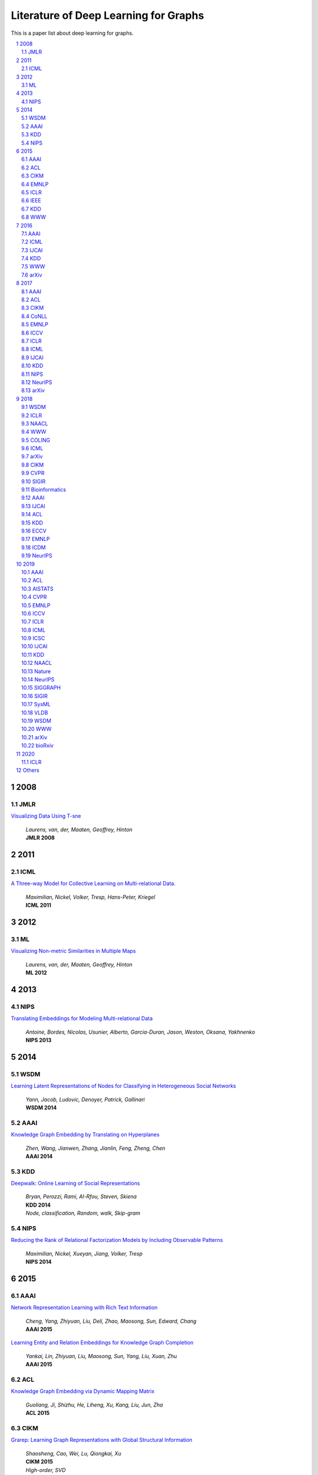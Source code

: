 Literature of Deep Learning for Graphs
**************************************

This is a paper list about deep learning for graphs.

.. raw:: html

    <div><a href="README.rst">Sort by topic</a></div>
    <div><a href="BYVENUE.rst">Sort by venue</a></div>

.. contents::
    :local:
    :depth: 4

.. sectnum::
    :depth: 4

.. role:: authors(emphasis)

.. role:: venue(strong)

.. role:: keywords(emphasis)

2008
====

JMLR
----

`Visualizing Data Using T-sne
<http://www.jmlr.org/papers/volume9/vandermaaten08a/vandermaaten08a.pdf>`_
    | :authors:`Laurens, van, der, Maaten, Geoffrey, Hinton`
    | :venue:`JMLR 2008`

2011
====

ICML
----

`A Three-way Model for Collective Learning on Multi-relational Data.
<http://www.icml-2011.org/papers/438_icmlpaper.pdf>`_
    | :authors:`Maximilian, Nickel, Volker, Tresp, Hans-Peter, Kriegel`
    | :venue:`ICML 2011`

2012
====

ML
--

`Visualizing Non-metric Similarities in Multiple Maps
<https://link.springer.com/content/pdf/10.1007/s10994-011-5273-4.pdf>`_
    | :authors:`Laurens, van, der, Maaten, Geoffrey, Hinton`
    | :venue:`ML 2012`

2013
====

NIPS
----

`Translating Embeddings for Modeling Multi-relational Data
<https://papers.nips.cc/paper/5071-translating-embeddings-for-modeling-multi-relational-data.pdf>`_
    | :authors:`Antoine, Bordes, Nicolas, Usunier, Alberto, Garcia-Duran, Jason, Weston, Oksana, Yakhnenko`
    | :venue:`NIPS 2013`

2014
====

WSDM
----

`Learning Latent Representations of Nodes for Classifying in Heterogeneous Social Networks
<https://dl.acm.org/citation.cfm?id=2556225>`_
    | :authors:`Yann, Jacob, Ludovic, Denoyer, Patrick, Gallinari`
    | :venue:`WSDM 2014`

AAAI
----

`Knowledge Graph Embedding by Translating on Hyperplanes
<https://www.aaai.org/ocs/index.php/AAAI/AAAI14/paper/viewFile/8531/8546>`_
    | :authors:`Zhen, Wang, Jianwen, Zhang, Jianlin, Feng, Zheng, Chen`
    | :venue:`AAAI 2014`

KDD
---

`Deepwalk: Online Learning of Social Representations
<https://arxiv.org/pdf/1403.6652>`_
    | :authors:`Bryan, Perozzi, Rami, Al-Rfou, Steven, Skiena`
    | :venue:`KDD 2014`
    | :keywords:`Node, classification, Random, walk, Skip-gram`

NIPS
----

`Reducing the Rank of Relational Factorization Models by Including Observable Patterns
<http://papers.nips.cc/paper/5448-reducing-the-rank-in-relational-factorization-models-by-including-observable-patterns.pdf>`_
    | :authors:`Maximilian, Nickel, Xueyan, Jiang, Volker, Tresp`
    | :venue:`NIPS 2014`

2015
====

AAAI
----

`Network Representation Learning with Rich Text Information
<https://www.aaai.org/ocs/index.php/IJCAI/IJCAI15/paper/view/11098>`_
    | :authors:`Cheng, Yang, Zhiyuan, Liu, Deli, Zhao, Maosong, Sun, Edward, Chang`
    | :venue:`AAAI 2015`

`Learning Entity and Relation Embeddings for Knowledge Graph Completion
<https://www.aaai.org/ocs/index.php/AAAI/AAAI15/paper/viewFile/9571/9523>`_
    | :authors:`Yankai, Lin, Zhiyuan, Liu, Maosong, Sun, Yang, Liu, Xuan, Zhu`
    | :venue:`AAAI 2015`

ACL
---

`Knowledge Graph Embedding via Dynamic Mapping Matrix
<https://www.aclweb.org/anthology/P15-1067>`_
    | :authors:`Guoliang, Ji, Shizhu, He, Liheng, Xu, Kang, Liu, Jun, Zha`
    | :venue:`ACL 2015`

CIKM
----

`Grarep: Learning Graph Representations with Global Structural Information
<https://dl.acm.org/citation.cfm?id=2806512>`_
    | :authors:`Shaosheng, Cao, Wei, Lu, Qiongkai, Xu`
    | :venue:`CIKM 2015`
    | :keywords:`High-order, SVD`

EMNLP
-----

`Modeling Relation Paths for Representation Learning of Knowledge Bases
<https://arxiv.org/pdf/1506.00379>`_
    | :authors:`Yankai, Lin, Zhiyuan, Liu, Huanbo, Luan, Maosong, Sun, Siwei, Rao, Song, Liu`
    | :venue:`EMNLP 2015`

ICLR
----

`Embedding Entities and Relations for Learning and Inference in Knowledge Bases
<https://arxiv.org/pdf/1412.6575>`_
    | :authors:`Bishan, Yang, Wen-tau, Yih, Xiaodong, He, Jianfeng, Gao, Li, Deng`
    | :venue:`ICLR 2015`

IEEE
----

`A Review of Relational Machine Learning for Knowledge Graph
<https://arxiv.org/pdf/1503.00759.pdf>`_
    | :authors:`Maximilian, Nickel, Kevin, Murphy, Volker, Tresp, Evgeniy, Gabrilovich`
    | :venue:`IEEE 2015`

KDD
---

`Pte: Predictive Text Embedding through Large-scale Heterogeneous Text Networks
<https://arxiv.org/pdf/1508.00200>`_
    | :authors:`Jian, Tang, Meng, Qu, Qiaozhu, Mei`
    | :venue:`KDD 2015`
    | :keywords:`Text, Embedding, Heterogeneous, Text, Graphs`

`Heterogeneous Network Embedding via Deep Architectures
<https://dl.acm.org/citation.cfm?id=2783296>`_
    | :authors:`Shiyu, Chang, Wei, Han, Jiliang, Tang, Guo-Jun, Qi, Charu, C., Aggarwal, Thomas, S., Huang`
    | :venue:`KDD 2015`

WWW
---

`Line: Large-scale Information Network Embedding
<https://arxiv.org/pdf/1503.03578>`_
    | :authors:`Jian, Tang, Meng, Qu, Mingzhe, Wang, Ming, Zhang, Jun, Yan, Qiaozhu, Mei`
    | :venue:`WWW 2015`
    | :keywords:`First-order, Second-order, Node, classification`

2016
====

AAAI
----

`Holographic Embeddings of Knowledge Graphs
<https://www.aaai.org/ocs/index.php/AAAI/AAAI16/paper/viewPDFInterstitial/12484/11828>`_
    | :authors:`Maximilian, Nickel, Lorenzo, Rosasco, Tomaso, Poggio`
    | :venue:`AAAI 2016`

ICML
----

`Complex Embeddings for Simple Link Prediction
<http://www.jmlr.org/proceedings/papers/v48/trouillon16.pdf>`_
    | :authors:`Théo, Trouillon, Johannes, Welbl, Sebastian, Riedel, Éric, Gaussier, Guillaume, Bouchard`
    | :venue:`ICML 2016`

`Revisiting Semi-supervised Learning with Graph Embeddings
<https://arxiv.org/pdf/1603.08861>`_
    | :authors:`Zhilin, Yang, William, W., Cohen, Ruslan, Salakhutdinov`
    | :venue:`ICML 2016`

IJCAI
-----

`Max-margin Deepwalk: Discriminative Learning of Network Representation
<https://www.ijcai.org/Proceedings/16/Papers/547.pdf>`_
    | :authors:`Cunchao, Tu, Weicheng, Zhang, Zhiyuan, Liu, Maosong, Sun`
    | :venue:`IJCAI 2016`

KDD
---

`Node2vec: Scalable Feature Learning for Networks
<https://arxiv.org/pdf/1607.00653>`_
    | :authors:`Aditya, Grover, Jure, Leskovec`
    | :venue:`KDD 2016`
    | :keywords:`Breadth-first, Search, Depth-first, Search, Node, Classification, Link, Prediction`

WWW
---

`Visualizing Large-scale and High-dimensional Data
<https://arxiv.org/pdf/1602.00370>`_
    | :authors:`Jian, Tang, Jingzhou, Liu, Ming, Zhang, Qiaozhu, Mei`
    | :venue:`WWW 2016`

arXiv
-----

`Variational Graph Auto-encoders
<https://arxiv.org/abs/1611.07308>`_
    | :authors:`Thomas, N., Kipf, Max, Welling`
    | :venue:`arXiv 2016`

`Meta-path Guided Embedding for Similarity Search in Large-scale Heterogeneous Information Networks
<https://arxiv.org/pdf/1610.09769>`_
    | :authors:`Jingbo, Shang, Meng, Qu, Jialu, Liu, Lance, M., Kaplan, Jiawei, Han, Jian, Peng`
    | :venue:`arXiv 2016`

2017
====

AAAI
----

`Scalable Graph Embedding for Asymmetric Proximity
<https://aaai.org/ocs/index.php/AAAI/AAAI17/paper/view/14696>`_
    | :authors:`Chang, Zhou, Yuqiong, Liu, Xiaofei, Liu, Zhongyi, Liu, Jun, Gao`
    | :venue:`AAAI 2017`

ACL
---

`Cane: Context-aware Network Embedding for Relation Modeling
<https://aclweb.org/anthology/papers/P/P17/P17-1158/>`_
    | :authors:`Cunchao, Tu, Han, Liu, Zhiyuan, Liu, Maosong, Sun`
    | :venue:`ACL 2017`

CIKM
----

`Hin2vec: Explore Meta-paths in Heterogeneous Information Networks for Representation Learning
<https://dl.acm.org/citation.cfm?id=3132953>`_
    | :authors:`Tao-yang, Fu, Wang-Chien, Lee, Zhen, Lei`
    | :venue:`CIKM 2017`

`An Attention-based Collaboration Framework for Multi-view Network Representation Learning
<https://arxiv.org/pdf/1709.06636>`_
    | :authors:`Meng, Qu, Jian, Tang, Jingbo, Shang, Xiang, Ren, Ming, Zhang, Jiawei, Han`
    | :venue:`CIKM 2017`

`Multi-view Clustering with Graph Embedding for Connectome Analysis
<https://dl.acm.org/citation.cfm?id=3132909>`_
    | :authors:`Guixiang, Ma, Lifang, He, Chun-Ta, Lu, Weixiang, Shao, Philip, S., Yu, Alex, D., Leow, Ann, B., Ragin`
    | :venue:`CIKM 2017`

`Attributed Signed Network Embedding
<https://dl.acm.org/citation.cfm?id=3132847.3132905>`_
    | :authors:`Suhang, Wang, Charu, Aggarwal, Jiliang, Tang, Huan, Liu`
    | :venue:`CIKM 2017`

`Attributed Network Embedding for Learning in a Dynamic Environment
<https://arxiv.org/pdf/1706.01860.pdf>`_
    | :authors:`Jundong, Li, Harsh, Dani, Xia, Hu, Jiliang, Tang, Yi, Chang, Huan, Liu`
    | :venue:`CIKM 2017`

CoNLL
-----

`Graph-based Neural Multi-document Summarization
<https://www.aclweb.org/anthology/K17-1045>`_
    | :authors:`Michihiro, Yasunaga, Rui, Zhang, Kshitijh, Meelu, Ayush, Pareek, Krishnan, Srinivasan, Dragomir, Radev`
    | :venue:`CoNLL 2017`

EMNLP
-----

`Encoding Sentences with Graph Convolutional Networks for Semantic Role Labeling
<https://www.aclweb.org/anthology/D17-1159>`_
    | :authors:`Diego, Marcheggiani, Ivan, Titov`
    | :venue:`EMNLP 2017`

`Graph Convolutional Encoders for Syntax-aware Neural Machine Translation
<https://www.aclweb.org/anthology/D17-1209>`_
    | :authors:`Joost, Bastings, Ivan, Titov, Wilker, Aziz, Diego, Marcheggiani, Khalil, Sima’an`
    | :venue:`EMNLP 2017`

ICCV
----

`3d Graph Neural Networks for Rgbd Semantic Segmentation
<http://www.cs.toronto.edu/~rjliao/papers/iccv_2017_3DGNN.pdf>`_
    | :authors:`Xiaojuan, Qi, Renjie, Liao, Jiaya, Jia, Sanja, Fidler, Raquel, Urtasun`
    | :venue:`ICCV 2017`

`Situation Recognition With Graph Neural Networks
<https://arxiv.org/abs/1708.04320>`_
    | :authors:`Ruiyu, Li, Makarand, Tapaswi, Renjie, Liao, Jiaya, Jia, Raquel, Urtasun, Sanja, Fidler`
    | :venue:`ICCV 2017`

`Graph-based Classification of Omnidirectional Images
<https://arxiv.org/abs/1707.08301>`_
    | :authors:`Renata, Khasanova, Pascal, Frossard`
    | :venue:`ICCV 2017`

ICLR
----

`Dyngem: Deep Embedding Method for Dynamic Graphs
<https://arxiv.org/pdf/1805.11273.pdf>`_
    | :authors:`Palash, Goyal, Nitin, Kamra, Xinran, He, Yan, Liu`
    | :venue:`ICLR 2017 Workshop`

`Semi-supervised Classification with Graph Convolutional Networks
<https://arxiv.org/pdf/1609.02907>`_
    | :authors:`Thomas, N., Kipf, Max, Welling`
    | :venue:`ICLR 2017`

ICML
----

`Know-evolve: Deep Temporal Reasoning for Dynamic Knowledge Graphs
<https://arxiv.org/pdf/1705.05742.pdf>`_
    | :authors:`Rakshit, Trivedi, Hanjun, Dai, Yichen, Wang, Le, Song`
    | :venue:`ICML 2017`

`Neural Message Passing for Quantum Chemistry
<https://arxiv.org/pdf/1704.01212>`_
    | :authors:`Justin, Gilmer, Samuel, S., Schoenholz, Patrick, F., Riley, Oriol, Vinyals, George, E., Dahl`
    | :venue:`ICML 2017`

IJCAI
-----

`Fast Network Embedding Enhancement via High Order Proximity Approximation
<https://www.ijcai.org/proceedings/2017/544>`_
    | :authors:`Cheng, Yang, Maosong, Sun, Zhiyuan, Liu, Cunchao, Tu`
    | :venue:`IJCAI 2017`

`Motif-aware Graph Embeddings
<http://gearons.org/assets/docs/motif-aware-graph-final.pdf>`_
    | :authors:`Hoang, Nguyen, Tsuyoshi, Murata`
    | :venue:`IJCAI 2017`

KDD
---

`Struc2vec: Learning Node Representations from Structural Identity
<https://arxiv.org/pdf/1704.03165>`_
    | :authors:`Leonardo, F., R., Ribeiro, Pedro, H., P., Savarese, Daniel, R., Figueiredo`
    | :venue:`KDD 2017`
    | :keywords:`Structural, Identity`

`Metapath2vec: Scalable Representation Learning for Heterogeneous Networks
<https://dl.acm.org/citation.cfm?id=3098036>`_
    | :authors:`Yuxiao, Dong, Nitesh, V., Chawla, Ananthram, Swami`
    | :venue:`KDD 2017`

NIPS
----

`Poincaré Embeddings for Learning Hierarchical Representations
<https://arxiv.org/pdf/1705.08039>`_
    | :authors:`Maximilian, Nickel, Douwe, Kiela`
    | :venue:`NIPS 2017`

`Learning Graph Representations with Embedding Propagation
<https://arxiv.org/pdf/1710.03059>`_
    | :authors:`Alberto, Garcia-Duran, Mathias, Niepert`
    | :venue:`NIPS 2017`

`Inductive Representation Learning on Large Graphs
<https://arxiv.org/pdf/1706.02216>`_
    | :authors:`William, L., Hamilton, Rex, Ying, Jure, Leskovec`
    | :venue:`NIPS 2017`

NeurIPS
-------

`Learning Combinatorial Optimization Algorithms over Graphs
<https://arxiv.org/abs/1704.01665>`_
    | :authors:`Hanjun, Dai, Elias, B., Khalil, Yuyu, Zhang, Bistra, Dilkina, Le, Song`
    | :venue:`NeurIPS 2017`

`Protein Interface Prediction Using Graph Convolutional Networks
<https://papers.nips.cc/paper/7231-protein-interface-prediction-using-graph-convolutional-networks.pdf>`_
    | :authors:`Alex, Fout, Jonathon, Byrd, Basir, Shariat, Asa, Ben-Hur`
    | :venue:`NeurIPS 2017`

`Premise Selection for Theorem Proving by Deep Graph Embedding
<https://arxiv.org/abs/1709.09994>`_
    | :authors:`Mingzhe, Wang, Yihe, Tang, Jian, Wang, Jia, Deng`
    | :venue:`NeurIPS 2017`

arXiv
-----

`Modeling Relational Data with Graph Convolutional Networks
<https://arxiv.org/pdf/1703.06103>`_
    | :authors:`Michael, Schlichtkrull, Thomas, N., Kipf, Peter, Bloem, Rianne, Van, Den, Berg, Ivan, Titov, Max, Welling`
    | :venue:`arXiv 2017`

`Fast Linear Model for Knowledge Graph Embeddings
<https://arxiv.org/pdf/1710.10881>`_
    | :authors:`Armand, Joulin, Edouard, Grave, Piotr, Bojanowski, Maximilian, Nickel, Tomas, Mikolov`
    | :venue:`arXiv 2017`

2018
====

WSDM
----

`Network Embedding As Matrix Factorization: Unifying Deepwalk, Line, Pte, and Node2vec
<https://arxiv.org/pdf/1710.02971>`_
    | :authors:`Jiezhong, Qiu, Yuxiao, Dong, Hao, Ma, Jian, Li, Kuansan, Wang, Jie, Tang`
    | :venue:`WSDM 2018`

`Exploring Expert Cognition for Attributed Network Embedding
<https://dl.acm.org/citation.cfm?id=3159655>`_
    | :authors:`Xiao, Huang, Qingquan, Song, Jundong, Li, Xia, Hu`
    | :venue:`WSDM 2018`

`Shine: Signed Heterogeneous Information Network Embedding for Sentiment Link Prediction
<https://arxiv.org/pdf/1712.00732>`_
    | :authors:`Hongwei, Wang, Fuzheng, Zhang, Min, Hou, Xing, Xie, Minyi, Guo, Qi, Liu`
    | :venue:`WSDM 2018`

`Multidimensional Network Embedding with Hierarchical Structures
<https://dl.acm.org/citation.cfm?id=3159680>`_
    | :authors:`Yao, Ma, Zhaochun, Ren, Ziheng, Jiang, Jiliang, Tang, Dawei, Yin`
    | :venue:`WSDM 2018`

`Curriculum Learning for Heterogeneous Star Network Embedding via Deep Reinforcement Learning
<https://dl.acm.org/citation.cfm?id=3159711>`_
    | :authors:`Meng, Qu, Jian, Tang, Jiawei, Han`
    | :venue:`WSDM 2018`

ICLR
----

`Graph Attention Networks
<https://arxiv.org/pdf/1710.10903>`_
    | :authors:`Petar, Veličković, Guillem, Cucurull, Arantxa, Casanova, Adriana, Romero, Pietro, Liò, Yoshua, Bengio`
    | :venue:`ICLR 2018`

`Fastgcn: Fast Learning with Graph Convolutional Networks via Importance Sampling
<https://arxiv.org/pdf/1801.10247>`_
    | :authors:`Jie, Chen, Tengfei, Ma, Cao, Xiao`
    | :venue:`ICLR 2018`

`Qanet: Combining Local Convolution with Global Self-attention for Reading Comprehension
<https://arxiv.org/pdf/1804.09541.pdf>`_
    | :authors:`Adams, Wei, Yu, David, Dohan, Minh-Thang, Luong, Rui, Zhao, Kai, Chen, Mohammad, Norouzi, Quoc, V., Le`
    | :venue:`ICLR 2018`

`A Structured Self-attentive Sentence Embedding
<https://arxiv.org/pdf/1703.03130.pdf>`_
    | :authors:`Zhouhan, Lin, Minwei, Feng, Cicero, Nogueira, dos, Santos, Mo, Yu, Bing, Xiang, Bowen, Zhou, Yoshua, Bengio`
    | :venue:`ICLR 2018`

`Nervenet: Learning Structured Policy with Graph Neural Networks
<https://openreview.net/pdf?id=S1sqHMZCb>`_
    | :authors:`Tingwu, Wang, Renjie, Liao, Jimmy, Ba, Sanja, Fidler`
    | :venue:`ICLR 2018`

`Few-shot Learning with Graph Neural Networks
<https://arxiv.org/abs/1711.04043>`_
    | :authors:`Victor, Garcia, Joan, Bruna`
    | :venue:`ICLR 2018`

NAACL
-----

`Kbgan: Adversarial Learning for Knowledge Graph Embeddings
<https://arxiv.org/abs/1711.04071>`_
    | :authors:`Liwei, Cai, William, Yang, Wang`
    | :venue:`NAACL 2018`

`A Novel Embedding Model for Knowledge Base Completion Based on Convolutional Neural Network
<https://aclweb.org/anthology/papers/N/N18/N18-2053/>`_
    | :authors:`Dai, Quoc, Nguyen, Tu, Dinh, Nguyen, Dat, Quoc, Nguyen, Dinh, Phung`
    | :venue:`NAACL 2018`

`Exploiting Semantics in Neural Machine Translation with Graph Convolutional Networks
<https://www.aclweb.org/anthology/N18-2078>`_
    | :authors:`Diego, Marcheggiani, Joost, Bastings, Ivan, Titov`
    | :venue:`NAACL 2018`

WWW
---

`Verse: Versatile Graph Embeddings from Similarity Measures
<https://arxiv.org/pdf/1803.04742>`_
    | :authors:`Anton, Tsitsulin, Davide, Mottin, Panagiotis, Karras, Emmanuel, Müller`
    | :venue:`WWW 2018`

`Co-regularized Deep Multi-network Embedding
<https://dl.acm.org/citation.cfm?id=3186113>`_
    | :authors:`Jingchao, Ni, Shiyu, Chang, Xiao, Liu, Wei, Cheng, Haifeng, Chen, Dongkuan, Xu, Xiang, Zhang`
    | :venue:`WWW 2018`

`Side: Representation Learning in Signed Directed Networks
<https://dl.acm.org/citation.cfm?id=3186117>`_
    | :authors:`Junghwan, Kim, Haekyu, Park, Ji-Eun, Lee, U, Kang`
    | :venue:`WWW 2018`

COLING
------

`Modeling Semantics with Gated Graph Neural Networks for Knowledge Base Question Answering
<https://aclweb.org/anthology/C18-1280>`_
    | :authors:`Daniil, Sorokin, Iryna, Gurevych`
    | :venue:`COLING 2018`

ICML
----

`Representation Learning on Graphs with Jumping Knowledge Networks
<https://arxiv.org/pdf/1806.03536>`_
    | :authors:`Keyulu, Xu, Chengtao, Li, Yonglong, Tian, Tomohiro, Sonobe, Ken-ichi, Kawarabayashi, Stefanie, Jegelka`
    | :venue:`ICML 2018`

`Stochastic Training of Graph Convolutional Networks with Variance Reduction
<https://arxiv.org/pdf/1710.10568>`_
    | :authors:`Jianfei, Chen, Jun, Zhu, Le, Song`
    | :venue:`ICML 2018`

`Graph Networks As Learnable Physics Engines for Inference and Control
<https://arxiv.org/pdf/1806.01242.pdf>`_
    | :authors:`Alvaro, Sanchez-Gonzalez, Nicolas, Heess, Jost, Tobias, Springenberg, Josh, Merel, Martin, Riedmiller`
    | :venue:`ICML 2018`

`Learning Policy Representations in Multiagent Systems
<https://arxiv.org/pdf/1806.06464.pdf>`_
    | :authors:`Aditya, Grover, Maruan, Al-Shedivat, Jayesh, K., Gupta, Yura, Burda, Harrison, Edwards`
    | :venue:`ICML 2018`

`Adversarial Attack on Graph Structured Data
<https://arxiv.org/abs/1806.02371>`_
    | :authors:`Hanjun, Dai, Hui, Li, Tian, Tian, Xin, Huang, Lin, Wang, Jun, Zhu, Le, Song`
    | :venue:`ICML 2018`

`Learning Steady-states of Iterative Algorithms over Graphs
<http://proceedings.mlr.press/v80/dai18a.html>`_
    | :authors:`Hanjun, Dai, Zornitsa, Kozareva, Bo, Dai, Alex, Smola, Le, Song`
    | :venue:`ICML 2018`

`Neural Relational Inference for Interacting Systems
<https://arxiv.org/abs/1802.04687>`_
    | :authors:`Thomas, Kipf, Ethan, Fetaya, Kuan-Chieh, Wang, Max, Welling, Richard, Zemel`
    | :venue:`ICML 2018`

`Graphrnn: Generating Realistic Graphs with Deep Auto-regressive Models
<https://arxiv.org/abs/1802.08773>`_
    | :authors:`Jiaxuan, You, Rex, Ying, Xiang, Ren, William, L., Hamilton, Jure, Leskovec`
    | :venue:`ICML 2018`

`Netgan: Generating Graphs via Random Walks
<https://arxiv.org/abs/1803.00816>`_
    | :authors:`Aleksandar, Bojchevski, Oleksandr, Shchur, Daniel, Zügner, Stephan, Günnemann`
    | :venue:`ICML 2018`

`Learning Deep Generative Models of Graphs
<https://arxiv.org/abs/1803.03324>`_
    | :authors:`Yujia, Li, Oriol, Vinyals, Chris, Dyer, Razvan, Pascanu, Peter, Battaglia`
    | :venue:`ICML 2018`

`Junction Tree Variational Autoencoder for Molecular Graph Generation
<https://arxiv.org/abs/1802.04364>`_
    | :authors:`Wengong, Jin, Regina, Barzilay, Tommi, Jaakkola`
    | :venue:`ICML 2018`

arXiv
-----

`Pitfalls of Graph Neural Network Evaluation
<https://arxiv.org/pdf/1811.05868>`_
    | :authors:`Oleksandr, Shchur, Maximilian, Mumme, Aleksandar, Bojchevski, Stephan, Günnemann`
    | :venue:`arXiv 2018`

`Molgan: An Implicit Generative Model for Small Molecular Graphs
<https://arxiv.org/abs/1805.11973>`_
    | :authors:`Nicola, De, Cao, Thomas, Kipf`
    | :venue:`arXiv 2018`

CIKM
----

`Regal: Representation Learning-based Graph Alignment
<https://arxiv.org/pdf/1802.06257.pdf>`_
    | :authors:`Mark, Heimann, Haoming, Shen, Tara, Safavi, Danai, Koutra`
    | :venue:`CIKM 2018`

CVPR
----

`Image Generation from Scene Graphs
<https://arxiv.org/abs/1804.01622>`_
    | :authors:`Justin, Johnson, Agrim, Gupta, Li, Fei-Fei`
    | :venue:`CVPR 2018`

`Foldingnet: Point Cloud Auto-encoder via Deep Grid Deformation
<https://arxiv.org/abs/1712.07262>`_
    | :authors:`Yaoqing, Yang, Chen, Feng, Yiru, Shen, Dong, Tian`
    | :venue:`CVPR 2018`

`Ppfnet: Global Context Aware Local Features for Robust 3d Point Matching
<https://arxiv.org/abs/1802.02669>`_
    | :authors:`Haowen, Deng, Tolga, Birdal, Slobodan, Ilic`
    | :venue:`CVPR 2018`

`Iterative Visual Reasoning Beyond Convolutions
<https://arxiv.org/abs/1803.11189>`_
    | :authors:`Xinlei, Chen, Li-Jia, Li, Li, Fei-Fei, Abhinav, Gupta`
    | :venue:`CVPR 2018`

`Surface Networks
<https://arxiv.org/abs/1705.10819>`_
    | :authors:`Ilya, Kostrikov, Zhongshi, Jiang, Daniele, Panozzo, Denis, Zorin, Joan, Bruna`
    | :venue:`CVPR 2018`

`Feastnet: Feature-steered Graph Convolutions for 3d Shape Analysis
<https://arxiv.org/abs/1706.05206>`_
    | :authors:`Nitika, Verma, Edmond, Boyer, Jakob, Verbeek`
    | :venue:`CVPR 2018`

`Learning to Act Properly: Predicting and Explaining Affordances From Images
<https://arxiv.org/abs/1712.07576>`_
    | :authors:`Ching-Yao, Chuang, Jiaman, Li, Antonio, Torralba, Sanja, Fidler`
    | :venue:`CVPR 2018`

`Mining Point Cloud Local Structures by Kernel Correlation and Graph Pooling
<https://arxiv.org/abs/1712.06760>`_
    | :authors:`Yiru, Shen, Chen, Feng, Yaoqing, Yang, Dong, Tian`
    | :venue:`CVPR 2018`

`Deformable Shape Completion With Graph Convolutional Autoencoders
<https://arxiv.org/abs/1712.00268>`_
    | :authors:`Or, Litany, Alex, Bronstein, Michael, Bronstein, Ameesh, Makadia`
    | :venue:`CVPR 2018`

SIGIR
-----

`Bine: Bipartite Network Embedding
<https://dl.acm.org/citation.cfm?id=3209978.3209987>`_
    | :authors:`Ming, Gao, Leihui, Chen, Xiangnan, He, Aoying, Zhou`
    | :venue:`SIGIR 2018`

Bioinformatics
--------------

`Modeling Polypharmacy Side Effects with Graph Convolutional Networks
<https://arxiv.org/abs/1802.00543>`_
    | :authors:`Marinka, Zitnik, Monica, Agrawal, Jure, Leskovec`
    | :venue:`Bioinformatics 2018`

`Neodti: Neural Integration of Neighbor Information from a Heterogeneous Network for Discovering New
<https://academic.oup.com/bioinformatics/article-abstract/35/1/104/5047760?redirectedFrom=fulltext>`_
    | :authors:`Fangping, Wan, Lixiang, Hong, An, Xiao, Tao, Jiang, Jianyang, Zeng`
    | :venue:`Bioinformatics 2018`

AAAI
----

`Adversarial Network Embedding
<https://arxiv.org/pdf/1711.07838>`_
    | :authors:`Quanyu, Dai, Qiang, Li, Jian, Tang, Dan, Wang`
    | :venue:`AAAI 2018`

`Graphgan: Graph Representation Learning with Generative Adversarial Nets
<https://arxiv.org/pdf/1711.08267>`_
    | :authors:`Hongwei, Wang, Jia, Wang, Jialin, Wang, Miao, Zhao, Weinan, Zhang, Fuzheng, Zhang, Xing, Xie, Minyi, Guo`
    | :venue:`AAAI 2018`

`Starspace: Embed All The Things
<https://arxiv.org/pdf/1709.03856>`_
    | :authors:`Ledell, Wu, Adam, Fisch, Sumit, Chopra, Keith, Adams, Antoine, Bordes, Jason, Weston`
    | :venue:`AAAI 2018`

`Generative Adversarial Network Based Heterogeneous Bibliographic Network Representation for Personalized Citation Recommendation
<https://www.semanticscholar.org/paper/Generative-Adversarial-Network-Based-Heterogeneous-Cai-Han/1596d6487012696ba400fb69904a2c372a08a2be>`_
    | :authors:`Xiaoyan, Cai, Junwei, Han, Libin, Yang`
    | :venue:`AAAI 2018`

`Dynamic Network Embedding by Modeling Triadic Closure Process
<http://yangy.org/works/dynamictriad/dynamic_triad.pdf>`_
    | :authors:`Lekui, Zhou, Yang, Yang, Xiang, Ren, Fei, Wu, Yueting, Zhuang`
    | :venue:`AAAI 2018`

`Depthlgp: Learning Embeddings of Out-of-sample Nodes in Dynamic Networks
<https://pdfs.semanticscholar.org/9499/b38866b1eb87ae43fa5be02f9d08cd3c20a8.pdf?_ga=2.6780794.935636364.1561139530-1831876308.1523264869>`_
    | :authors:`Jianxin, Ma, Peng, Cui, Wenwu, Zhu`
    | :venue:`AAAI 2018`

`Timers: Error-bounded Svd Restart on Dynamic Networks
<https://arxiv.org/pdf/1711.09541.pdf>`_
    | :authors:`Ziwei, Zhang, Peng, Cui, Jian, Pei, Xiao, Wang, Wenwu, Zhu`
    | :venue:`AAAI 2018`

`Convolutional 2d Knowledge Graph Embeddings
<https://www.aaai.org/ocs/index.php/AAAI/AAAI18/paper/download/17366/15884>`_
    | :authors:`Tim, Dettmers, Pasquale, Minervini, Pontus, Stenetorp, Sebastian, Riedel`
    | :venue:`AAAI 2018`

`Knowledge Graph Embedding With Iterative Guidance From Soft Rules
<https://www.aaai.org/ocs/index.php/AAAI/AAAI18/paper/download/16369/16011>`_
    | :authors:`Shu, Guo, Quan, Wang, Lihong, Wang, Bin, Wang, Li, Guo`
    | :venue:`AAAI 2018`

`Spatial Temporal Graph Convolutional Networks for Skeleton-based Action Recognition
<https://arxiv.org/abs/1801.07455>`_
    | :authors:`Sijie, Yan, Yuanjun, Xiong, Dahua, Lin`
    | :venue:`AAAI 2018`

`Socialgcn: An Efficient Graph Convolutional Network Based Model for Social Recommendation
<https://arxiv.org/pdf/1811.02815.pdf>`_
    | :authors:`Le, Wu, Peijie, Sun, Richang, Hong, Yanjie, Fu, Xiting, Wang, Meng, Wang`
    | :venue:`AAAI 2018`
    | :keywords:`GCN, Social, recommendation`

`Link Prediction via Subgraph Embedding-based Convex Matrix Completion
<http://iiis.tsinghua.edu.cn/~weblt/papers/link-prediction-subgraphembeddings.pdf>`_
    | :authors:`Zhu, Cao, Linlin, Wang, Gerard, de, Melo`
    | :venue:`AAAI 2018`

`Action Schema Networks: Generalised Policies with Deep Learning
<https://arxiv.org/pdf/1709.04271.pdf>`_
    | :authors:`Sam, Toyer, Felipe, Trevizan, Sylvie, Thiebaux, Lexing, Xie`
    | :venue:`AAAI 2018`

IJCAI
-----

`Anrl: Attributed Network Representation Learning via Deep Neural Networks
<https://www.ijcai.org/proceedings/2018/438>`_
    | :authors:`Zhen, Zhang, Hongxia, Yang, Jiajun, Bu, Sheng, Zhou, Pinggang, Yu, Jianwei, Zhang, Martin, Ester, Can, Wang`
    | :venue:`IJCAI 2018`

`Efficient Attributed Network Embedding via Recursive Randomized Hashing
<https://www.ijcai.org/proceedings/2018/397>`_
    | :authors:`Wei, Wu, Bin, Li, Ling, Chen, Chengqi, Zhang`
    | :venue:`IJCAI 2018`

`Deep Attributed Network Embedding
<https://www.ijcai.org/proceedings/2018/467>`_
    | :authors:`Hongchang, Gao, Heng, Huang`
    | :venue:`IJCAI 2018`

`Dynamic Network Embedding : An Extended Approach for Skip-gram Based Network Embedding
<https://www.ijcai.org/proceedings/2018/0288.pdf>`_
    | :authors:`Lun, Du, Yun, Wang, Guojie, Song, Zhicong, Lu, Junshan, Wang`
    | :venue:`IJCAI 2018`

ACL
---

`Improving Knowledge Graph Embedding Using Simple Constraints
<https://arxiv.org/abs/1805.02408>`_
    | :authors:`Boyang, Ding, Quan, Wang, Bin, Wang, Li, Guo`
    | :venue:`ACL 2018`

`A Graph-to-sequence Model for Amr-to-text Generation
<https://www.aclweb.org/anthology/P18-1150>`_
    | :authors:`Linfeng, Song, Yue, Zhang, Zhiguo, Wang, Daniel, Gildea`
    | :venue:`ACL 2018`

`Graph-to-sequence Learning Using Gated Graph Neural Networks
<https://www.aclweb.org/anthology/P18-1026>`_
    | :authors:`Daniel, Beck, Gholamreza, Haffari, Trevor, Cohn`
    | :venue:`ACL 2018`

KDD
---

`Learning Structural Node Embeddings via Diffusion Wavelets
<https://arxiv.org/pdf/1710.10321>`_
    | :authors:`Claire, Donnat, Marinka, Zitnik, David, Hallac, Jure, Leskovec`
    | :venue:`KDD 2018`

`Pme: Projected Metric Embedding on Heterogeneous Networks for Link Prediction
<https://dl.acm.org/citation.cfm?id=3219986>`_
    | :authors:`Hongxu, Chen, Hongzhi, Yin, Weiqing, Wang, Hao, Wang, Quoc, Viet, Hung, Nguyen, Xue, Li`
    | :venue:`KDD 2018`

`Easing Embedding Learning by Comprehensive Transcription of Heterogeneous Information Networks
<https://arxiv.org/pdf/1807.03490>`_
    | :authors:`Yu, Shi, Qi, Zhu, Fang, Guo, Chao, Zhang, Jiawei, Han`
    | :venue:`KDD 2018`

`Dynamic Embeddings for User Profiling in Twitter
<https://dl.acm.org/citation.cfm?id=3219819.3220043>`_
    | :authors:`Shangsong, Liang, Xiangliang, Zhang, Zhaochun, Ren, Evangelos, Kanoulas`
    | :venue:`KDD 2018`

`Large-scale Learnable Graph Convolutional Networks
<https://arxiv.org/pdf/1808.03965>`_
    | :authors:`Hongyang, Gao, Zhengyang, Wang, Shuiwang, Ji`
    | :venue:`KDD 2018`

`Graph Convolutional Neural Networks for Web-scale Recommender Systems
<https://arxiv.org/pdf/1806.01973.pdf>`_
    | :authors:`Rex, Ying, Ruining, He, Kaifeng, Chen, Pong, Eksombatchai, William, L., Hamilton, Jure, Leskovec`
    | :venue:`KDD 2018`
    | :keywords:`P, i, n, S, a, g, e`

`Graph Convolutional Matrix Completion
<https://www.kdd.org/kdd2018/files/deep-learning-day/DLDay18_paper_32.pdf>`_
    | :authors:`Rianne, van, den, Berg, Thomas, N., Kipf, Max, Welling`
    | :venue:`KDD 2018 Workshop`

`Deepinf: Social Influence Prediction with Deep Learning
<https://arxiv.org/pdf/1807.05560.pdf>`_
    | :authors:`Jiezhong, Qiu, Jian, Tang, Hao, Ma, Yuxiao, Dong, Kuansan, Wang, Jie, Tang`
    | :venue:`KDD 2018`

`Adversarial Attacks on Neural Networks for Graph Data
<https://arxiv.org/abs/1805.07984>`_
    | :authors:`Daniel, Zügner, Amir, Akbarnejad, Stephan, Günnemann`
    | :venue:`KDD 2018`

ECCV
----

`Pixel2mesh: Generating 3d Mesh Models from Single Rgb Images
<https://arxiv.org/abs/1804.01654>`_
    | :authors:`Nanyang, Wang, Yinda, Zhang, Zhuwen, Li, Yanwei, Fu, Wei, Liu, Yu-Gang, Jiang`
    | :venue:`ECCV 2018`

`Learning Human-object Interactions by Graph Parsing Neural Networks
<https://arxiv.org/abs/1808.07962>`_
    | :authors:`Siyuan, Qi, Wenguan, Wang, Baoxiong, Jia, Jianbing, Shen, Song-Chun, Zhu`
    | :venue:`ECCV 2018`

`Generating 3d Faces Using Convolutional Mesh Autoencoders
<https://arxiv.org/abs/1807.10267>`_
    | :authors:`Anurag, Ranjan, Timo, Bolkart, Soubhik, Sanyal, Michael, J., Black`
    | :venue:`ECCV 2018`

`Learning So(3) Equivariant Representations with Spherical Cnns
<https://arxiv.org/abs/1711.06721>`_
    | :authors:`Carlos, Esteves, Christine, Allen-Blanchette, Ameesh, Makadia, Kostas, Daniilidis`
    | :venue:`ECCV 2018`

`Neural Graph Matching Networks for Fewshot 3d Action Recognition
<http://openaccess.thecvf.com/content_ECCV_2018/papers/Michelle_Guo_Neural_Graph_Matching_ECCV_2018_paper.pdf>`_
    | :authors:`Michelle, Guo, Edward, Chou, De-An, Huang, Shuran, Song, Serena, Yeung, Li, Fei-Fei`
    | :venue:`ECCV 2018`

`Multi-kernel Diffusion Cnns for Graph-based Learning on Point Clouds
<https://arxiv.org/abs/1809.05370>`_
    | :authors:`Lasse, Hansen, Jasper, Diesel, Mattias, P., Heinrich`
    | :venue:`ECCV 2018`

`Hierarchical Video Frame Sequence Representation with Deep Convolutional Graph Network
<https://arxiv.org/abs/1906.00377>`_
    | :authors:`Feng, Mao, Xiang, Wu, Hui, Xue, Rong, Zhang`
    | :venue:`ECCV 2018`

`Graph R-cnn for Scene Graph Generation
<https://arxiv.org/abs/1808.00191>`_
    | :authors:`Jianwei, Yang, Jiasen, Lu, Stefan, Lee, Dhruv, Batra, Devi, Parikh`
    | :venue:`ECCV 2018`

`Exploring Visual Relationship for Image Captioning
<https://arxiv.org/abs/1809.07041>`_
    | :authors:`Ting, Yao, Yingwei, Pan, Yehao, Li, Tao, Mei`
    | :venue:`ECCV 2018`

EMNLP
-----

`Linguistically-informed Self-attention for Semantic Role Labeling
<https://www.aclweb.org/anthology/D18-1548>`_
    | :authors:`Emma, Strubell, Patrick, Verga, Daniel, Andor, David, Weiss, Andrew, McCallum`
    | :venue:`EMNLP 2018`

`Graph Convolution over Pruned Dependency Trees Improves Relation Extraction
<https://aclweb.org/anthology/D18-1244>`_
    | :authors:`Yuhao, Zhang, Peng, Qi, Christopher, D., Manning`
    | :venue:`EMNLP 2018`

`Cross-lingual Knowledge Graph Alignment via Graph Convolutional Networks
<https://www.aclweb.org/anthology/D18-1032.pdf>`_
    | :authors:`Zhichun, Wang, Qingsong, Lv, Xiaohan, Lan, Yu, Zhang`
    | :venue:`EMNLP 2018`

ICDM
----

`Meta-graph Based Hin Spectral Embedding: Methods, Analyses, and Insights
<https://www.semanticscholar.org/paper/Meta-Graph-Based-HIN-Spectral-Embedding%3A-Methods%2C-Yang-Feng/4d5f4d6785d550383e3f3afb04c3015bf0d28405>`_
    | :authors:`Carl, Yang, Yichen, Feng, Pan, Li, Yu, Shi, Jiawei, Han`
    | :venue:`ICDM 2018`

NeurIPS
-------

`Simple Embedding for Link Prediction in Knowledge Graphs
<https://arxiv.org/abs/1802.04868>`_
    | :authors:`Seyed, Mehran, Kazemi, David, Poole`
    | :venue:`NeurIPS 2018`

`Adaptive Sampling Towards Fast Graph Representation Learning
<https://papers.nips.cc/paper/7707-adaptive-sampling-towards-fast-graph-representation-learning.pdf>`_
    | :authors:`Wenbing, Huang, Tong, Zhang, Yu, Rong, Junzhou, Huang`
    | :venue:`NeurIPS 2018`

`Hierarchical Graph Representation Learning with Differentiable Pooling
<https://arxiv.org/pdf/1806.08804>`_
    | :authors:`Rex, Ying, Jiaxuan, You, Christopher, Morris, Xiang, Ren, William, L., Hamilton, Jure, Leskovec`
    | :venue:`NeurIPS 2018`

`Bayesian Semi-supervised Learning with Graph Gaussian Processes
<https://papers.nips.cc/paper/7440-bayesian-semi-supervised-learning-with-graph-gaussian-processes.pdf>`_
    | :authors:`Yin, Cheng, Ng, Nicolò, Colombo, Ricardo, Silva`
    | :venue:`NeurIPS 2018`

`Beyond Grids: Learning Graph Representations for Visual Recognition
<https://papers.nips.cc/paper/8135-beyond-grids-learning-graph-representations-for-visual-recognition>`_
    | :authors:`Yin, Li, Abhinav, Gupta`
    | :venue:`NeurIPS 2018`

`Learning Conditioned Graph Structures for Interpretable Visual Question Answering
<https://arxiv.org/abs/1806.07243>`_
    | :authors:`Will, Norcliffe-Brown, Efstathios, Vafeias, Sarah, Parisot`
    | :venue:`NeurIPS 2018`

`Linknet: Relational Embedding for Scene Graph
<https://arxiv.org/abs/1811.06410>`_
    | :authors:`Sanghyun, Woo, Dahun, Kim, Donghyeon, Cho, In, So, Kweon`
    | :venue:`NeurIPS 2018`

`Flexible Neural Representation for Physics Prediction
<https://arxiv.org/abs/1806.08047>`_
    | :authors:`Damian, Mrowca, Chengxu, Zhuang, Elias, Wang, Nick, Haber, Li, Fei-Fei, Joshua, B., Tenenbaum, Daniel, L., K., Yamins`
    | :venue:`NeurIPS 2018`

`Link Prediction Based on Graph Neural Networks
<https://papers.nips.cc/paper/7763-link-prediction-based-on-graph-neural-networks.pdf>`_
    | :authors:`Muhan, Zhang, Yixin, Chen`
    | :venue:`NeurIPS 2018`

`Relational Recurrent Neural Networks
<https://papers.nips.cc/paper/7960-relational-recurrent-neural-networks.pdf>`_
    | :authors:`Adam, Santoro, Ryan, Faulkner, David, Raposo, Jack, Rae, Mike, Chrzanowski, Théophane, Weber, Daan, Wierstra, Oriol, Vinyals, Razvan, Pascanu, Timothy, Lillicrap`
    | :venue:`NeurIPS 2018`

`Transfer of Deep Reactive Policies for Mdp Planning
<http://www.cse.iitd.ac.in/~mausam/papers/nips18.pdf>`_
    | :authors:`Aniket, Bajpai, Sankalp, Garg, Mausam`
    | :venue:`NeurIPS 2018`

`Combinatorial Optimization with Graph Convolutional Networks and Guided Tree Search
<https://arxiv.org/abs/1810.10659>`_
    | :authors:`Zhuwen, Li, Qifeng, Chen, Vladlen, Koltun`
    | :venue:`NeurIPS 2018`

`Reinforcement Learning for Solving the Vehicle Routing Problem
<https://arxiv.org/abs/1802.04240>`_
    | :authors:`Mohammadreza, Nazari, Afshin, Oroojlooy, Lawrence, V., Snyder, Martin, Takáč`
    | :venue:`NeurIPS 2018`

`Generative Modeling for Protein Structures
<https://papers.nips.cc/paper/7978-generative-modeling-for-protein-structures.pdf>`_
    | :authors:`Namrata, Anand, Po-Ssu, Huang`
    | :venue:`NeurIPS 2018`

`Constrained Generation of Semantically Valid Graphs via Regularizing Variational Autoencoders
<https://arxiv.org/abs/1809.02630>`_
    | :authors:`Tengfei, Ma, Jie, Chen, Cao, Xiao`
    | :venue:`NeurIPS 2018`

`Graph Convolutional Policy Network for Goal-directed Molecular Graph Generation
<https://arxiv.org/abs/1806.02473>`_
    | :authors:`Jiaxuan, You, Bowen, Liu, Rex, Ying, Vijay, Pande, Jure, Leskovec`
    | :venue:`NeurIPS 2018`

`Constrained Graph Variational Autoencoders for Molecule Design
<https://arxiv.org/abs/1805.09076>`_
    | :authors:`Qi, Liu, Miltiadis, Allamanis, Marc, Brockschmidt, Alexander, L., Gaunt`
    | :venue:`NeurIPS 2018`

2019
====

AAAI
----

`Bayesian Graph Convolutional Neural Networks for Semi-supervised Classification
<https://arxiv.org/pdf/1811.11103.pdf>`_
    | :authors:`Yingxue, Zhang, Soumyasundar, Pal, Mark, Coates, Deniz, Üstebay`
    | :venue:`AAAI 2019`

`Graph Convolutional Networks for Text Classification
<https://arxiv.org/pdf/1809.05679.pdf>`_
    | :authors:`Liang, Yao, Chengsheng, Mao, Yuan, Luo`
    | :venue:`AAAI 2019`

`Multi-task Learning over Graph Structures
<https://arxiv.org/pdf/1811.10211.pdf>`_
    | :authors:`Pengfei, Liu, Jie, Fu, Yue, Dong, Xipeng, Qiu, Jackie, Chi, Kit, Cheung`
    | :venue:`AAAI 2019`

`Session-based Recommendation with Graph Neural Networks
<https://arxiv.org/pdf/1811.00855.pdf>`_
    | :authors:`Shu, Wu, Yuyuan, Tang, Yanqiao, Zhu, Liang, Wang, Xing, Xie, Tieniu, Tan`
    | :venue:`AAAI 2019`
    | :keywords:`Session-based, recommendation, GNN`

`Atomic: an Atlas of Machine Commonsense for If-then Reasoning
<https://wvvw.aaai.org/ojs/index.php/AAAI/article/download/4160/4038>`_
    | :authors:`Maarten, Sap, Ronan, Le, Bras, Emily, Allaway, Chandra, Bhagavatula, Nicholas, Lourie, Hannah, Rashkin, Brendan, Roof, Noah, A., Smith, Yejin, Choi`
    | :venue:`AAAI 2019`

ACL
---

`Learning Attention-based Embeddings for Relation Prediction in Knowledge Graphs
<https://arxiv.org/abs/1906.01195>`_
    | :authors:`Deepak, Nathani, Jatin, Chauhan, Charu, Sharma, Manohar, Kaul`
    | :venue:`ACL 2019`

`Graph Neural Networks with Generated Parameters for Relation Extraction
<https://arxiv.org/pdf/1902.00756.pdf>`_
    | :authors:`Hao, Zhu, Yankai, Lin, Zhiyuan, Liu, Jie, Fu, Tat-seng, Chua, Maosong, Sun`
    | :venue:`ACL 2019`

`Dynamically Fused Graph Network for Multi-hop Reasoning
<https://arxiv.org/pdf/1905.06933.pdf>`_
    | :authors:`Yunxuan, Xiao, Yanru, Qu, Lin, Qiu, Hao, Zhou, Lei, Li, Weinan, Zhang, Yong, Yu`
    | :venue:`ACL 2019`

`Encoding Social Information with Graph Convolutional Networks for Political Perspective Detection
<https://www.cs.purdue.edu/homes/dgoldwas//downloads/papers/LiG_acl_2019.pdf>`_
    | :authors:`Chang, Li, Dan, Goldwasser`
    | :venue:`ACL 2019`

`Attention Guided Graph Convolutional Networks for Relation Extraction
<https://arxiv.org/pdf/1906.07510.pdf>`_
    | :authors:`Zhijiang, Guo, Yan, Zhang, Wei, Lu`
    | :venue:`ACL 2019`

`Incorporating Syntactic and Semantic Information in Word Embeddings Using Graph Convolutional Networks
<https://arxiv.org/pdf/1809.04283.pdf>`_
    | :authors:`Shikhar, Vashishth, Manik, Bhandari, Prateek, Yadav, Piyush, Rai, Chiranjib, Bhattacharyya, Partha, Talukdar`
    | :venue:`ACL 2019`

`Graphrel: Modeling Text As Relational Graphs for Joint Entity and Relation Extraction
<https://tsujuifu.github.io/pubs/acl19_graph-rel.pdf>`_
    | :authors:`Tsu-Jui, Fu, Peng-Hsuan, Li, Wei-Yun, Ma`
    | :venue:`ACL 2019`

`Multi-hop Reading Comprehension across Multiple Documents by Reasoning over Heterogeneous Graphs
<https://arxiv.org/pdf/1905.07374.pdf>`_
    | :authors:`Ming, Tu, Guangtao, Wang, Jing, Huang, Yun, Tang, Xiaodong, He, Bowen, Zhou`
    | :venue:`ACL 2019`

`Cognitive Graph for Multi-hop Reading Comprehension at Scale
<https://arxiv.org/pdf/1905.05460.pdf>`_
    | :authors:`Ming, Ding, Chang, Zhou, Qibin, Chen, Hongxia, Yang, Jie, Tang`
    | :venue:`ACL 2019`

`Coherent Comment Generation for Chinese Articles with a Graph-to-sequence Model
<https://arxiv.org/pdf/1906.01231.pdf>`_
    | :authors:`Wei, Li, Jingjing, Xu, Yancheng, He, Shengli, Yan, Yunfang, Wu, Xu, Sun`
    | :venue:`ACL 2019`

`Matching Article Pairs with Graphical Decomposition and Convolutions
<https://arxiv.org/pdf/1802.07459.pdf>`_
    | :authors:`Bang, Liu, Di, Niu, Haojie, Wei, Jinghong, Lin, Yancheng, He, Kunfeng, Lai, Yu, Xu`
    | :venue:`ACL 2019`

`Embedding Imputation with Grounded Language Information
<https://arxiv.org/pdf/1906.03753.pdf>`_
    | :authors:`Ziyi, Yang, Chenguang, Zhu, Vin, Sachidananda, Eric, Darve`
    | :venue:`ACL 2019`

`Encoding Social Information with Graph Convolutional Networks Forpolitical Perspective Detection in News Media
<https://www.aclweb.org/anthology/P19-1247.pdf>`_
    | :authors:`Chang, Li, Dan, Goldwasser`
    | :venue:`ACL 2019`

`A Neural Multi-digraph Model for Chinese Ner with Gazetteers
<https://www.aclweb.org/anthology/P19-1141.pdf>`_
    | :authors:`Ruixue, Ding, Pengjun, Xie, Xiaoyan, Zhang, Wei, Lu, Linlin, Li, Luo, Si`
    | :venue:`ACL 2019`

`Tree Communication Models for Sentiment Analysis
<https://www.aclweb.org/anthology/P19-1342.pdf>`_
    | :authors:`Yuan, Zhang, Yue, Zhang`
    | :venue:`ACL 2019`

`A2n: Attending to Neighbors for Knowledge Graph Inference
<https://www.aclweb.org/anthology/P19-1431.pdf>`_
    | :authors:`Trapit, Bansal, Da-Cheng, Juan, Sujith, Ravi, Andrew, McCallum`
    | :venue:`ACL 2019`

`Textbook Question Answering with Multi-modal Context Graph Understanding and Self-supervised Open-set Comprehension
<https://www.aclweb.org/anthology/P19-1347.pdf>`_
    | :authors:`Daesik, Kim, Seonhoon, Kim, Nojun, Kwak`
    | :venue:`ACL 2019`

`Look Again at the Syntax: Relational Graph Convolutional Network for Gendered Ambiguous Pronoun Resolution
<https://arxiv.org/pdf/1905.08868.pdf>`_
    | :authors:`Yinchuan, Xu, Junlin, Yang`
    | :venue:`ACL 2019 Workshop`
    | :keywords:`h, t, t, p, s, :, /, /, g, i, t, h, u, b, ., c, o, m, /, i, a, n, y, c, x, u, /, R, G, C, N, -, w, i, t, h, -, B, E, R, T`

AISTATS
-------

`Graph to Graph: a Topology Aware Approach for Graph Structures Learning and Generation
<http://proceedings.mlr.press/v89/sun19c.html>`_
    | :authors:`Mingming, Sun, Ping, Li`
    | :venue:`AISTATS 2019`

CVPR
----

`Graph-based Global Reasoning Networks
<https://arxiv.org/abs/1811.12814>`_
    | :authors:`Yunpeng, Chen, Marcus, Rohrbach, Zhicheng, Yan, Shuicheng, Yan, Jiashi, Feng, Yannis, Kalantidis`
    | :venue:`CVPR 2019`

`Deep Graph Laplacian Regularization for Robust Denoising of Real Images
<https://arxiv.org/abs/1807.11637>`_
    | :authors:`Jin, Zeng, Jiahao, Pang, Wenxiu, Sun, Gene, Cheung`
    | :venue:`CVPR 2019`

`Learning Context Graph for Person Search
<https://arxiv.org/abs/1904.01830>`_
    | :authors:`Yichao, Yan, Qiang, Zhang, Bingbing, Ni, Wendong, Zhang, Minghao, Xu, Xiaokang, Yang`
    | :venue:`CVPR 2019`

`Graphonomy: Universal Human Parsing via Graph Transfer Learning
<https://arxiv.org/abs/1904.04536>`_
    | :authors:`Ke, Gong, Yiming, Gao, Xiaodan, Liang, Xiaohui, Shen, Meng, Wang, Liang, Lin`
    | :venue:`CVPR 2019`

`Masked Graph Attention Network for Person Re-identification
<http://openaccess.thecvf.com/content_CVPRW_2019/papers/TRMTMCT/Bao_Masked_Graph_Attention_Network_for_Person_Re-Identification_CVPRW_2019_paper.pdf>`_
    | :authors:`Liqiang, Bao, Bingpeng, Ma, Hong, Chang, Xilin, Chen`
    | :venue:`CVPR 2019`

`Learning to Cluster Faces on an Affinity Graph
<https://arxiv.org/abs/1904.02749>`_
    | :authors:`Lei, Yang, Xiaohang, Zhan, Dapeng, Chen, Junjie, Yan, Chen, Change, Loy, Dahua, Lin`
    | :venue:`CVPR 2019`

`Actional-structural Graph Convolutional Networks for Skeleton-based Action Recognition
<https://arxiv.org/abs/1904.12659>`_
    | :authors:`Maosen, Li, Siheng, Chen, Xu, Chen, Ya, Zhang, Yanfeng, Wang, Qi, Tian`
    | :venue:`CVPR 2019`

`Adaptively Connected Neural Networks
<https://arxiv.org/abs/1904.03579>`_
    | :authors:`Guangrun, Wang, Keze, Wang, Liang, Lin`
    | :venue:`CVPR 2019`

`Reasoning Visual Dialogs with Structural and Partial Observations
<https://arxiv.org/abs/1904.03579>`_
    | :authors:`Zilong, Zheng, Wenguan, Wang, Siyuan, Qi, Song-Chun, Zhu`
    | :venue:`CVPR 2019`

EMNLP
-----

`Learning to Create Sentence Semantic Relation Graphs for Multi-document Summarization
<https://arxiv.org/pdf/1909.12231.pdf>`_
    | :authors:`Diego, Antognini, Boi, Faltings`
    | :venue:`EMNLP 2019`

`Dependency-guided Lstm-crf for Named Entity Recognition
<https://arxiv.org/pdf/1909.10148.pdf>`_
    | :authors:`Zhanming, Jie, Wei, Lu`
    | :venue:`EMNLP 2019`

`Modeling Conversation Structure and Temporal Dynamics for Jointly Predicting Rumor Stance and Veracity
<https://arxiv.org/pdf/1909.08211.pdf>`_
    | :authors:`Penghui, Wei, Nan, Xu, Wenji, Mao`
    | :venue:`EMNLP 2019`

`Dialoguegcn: A Graph Convolutional Neural Network for Emotion Recognition in Conversation
<https://arxiv.org/pdf/1908.11540.pdf>`_
    | :authors:`Deepanway, Ghosal, Navonil, Majumder, Soujanya, Poria, Niyati, Chhaya, Alexander, Gelbukh`
    | :venue:`EMNLP 2019`

`Modeling Graph Structure in Transformer for Better Amr-to-text Generation
<https://arxiv.org/pdf/1909.00136.pdf>`_
    | :authors:`Jie, Zhu, Junhui, Li, Muhua, Zhu, Longhua, Qian, Min, Zhang, Guodong, Zhou`
    | :venue:`EMNLP 2019`

`Kagnet: Knowledge-aware Graph Networks for Commonsense Reasoning
<https://arxiv.org/pdf/1909.02151.pdf>`_
    | :authors:`Bill, Yuchen, Lin, Xinyue, Chen, Jamin, Chen, Xiang, Ren`
    | :venue:`EMNLP 2019`

ICCV
----

`Deepgcns: Can Gcns Go As Deep As Cnns?
<https://arxiv.org/pdf/1904.03751.pdf>`_
    | :authors:`Guohao, Li, Matthias, Muller, Ali, Thabet, Bernard, Ghanem`
    | :venue:`ICCV 2019`

`Symmetric Graph Convolutional Autoencoder for Unsupervised Graph Representation Learning
<https://arxiv.org/pdf/1908.02441.pdf>`_
    | :authors:`Jiwoong, Park, Minsik, Lee, Hyung, Jin, Chang, Kyuewang, Lee, Jin, Young, Choi`
    | :venue:`ICCV 2019`

`Pixel2mesh++: Multi-view 3d Mesh Generation via Deformation
<https://arxiv.org/pdf/1908.01491.pdf>`_
    | :authors:`Chao, Wen, Yinda, Zhang, Zhuwen, Li, Yanwei, Fu`
    | :venue:`ICCV 2019`

`Learning Trajectory Dependencies for Human Motion Prediction
<https://arxiv.org/pdf/1908.05436.pdf>`_
    | :authors:`Wei, Mao, Miaomiao, Liu, Mathieu, Salzmann, Hongdong, Li`
    | :venue:`ICCV 2019`

`Graph-based Object Classification for Neuromorphic Vision Sensing
<https://arxiv.org/pdf/1908.06648.pdf>`_
    | :authors:`Yin, Bi, Aaron, Chadha, Alhabib, Abbas, Eirina, Bourtsoulatze, Yiannis, Andreopoulos`
    | :venue:`ICCV 2019`

`Fashion Retrieval via Graph Reasoning Networks on a Similarity Pyramid
<https://arxiv.org/pdf/1908.11754.pdf>`_
    | :authors:`Zhanghui, Kuang, Yiming, Gao, Guanbin, Li, Ping, Luo, Yimin, Chen, Liang, Lin, Wayne, Zhang`
    | :venue:`ICCV 2019`

`Understanding Human Gaze Communication by Spatio-temporal Graph Reasoning
<https://arxiv.org/pdf/1909.02144.pdf>`_
    | :authors:`Lifeng, Fan, Wenguan, Wang, Siyuan, Huang, Xinyu, Tang, Song-Chun, Zhu`
    | :venue:`ICCV 2019`

`Visual Semantic Reasoning for Image-text Matching
<https://arxiv.org/pdf/1909.02701.pdf>`_
    | :authors:`Kunpeng, Li, Yulun, Zhang, Kai, Li, Yuanyuan, Li, Yun, Fu`
    | :venue:`ICCV 2019`

`Graph Convolutional Networks for Temporal Action Localization
<https://arxiv.org/pdf/1909.03252.pdf>`_
    | :authors:`Runhao, Zeng, Wenbing, Huang, Mingkui, Tan, Yu, Rong, Peilin, Zhao, Junzhou, Huang, Chuang, Gan`
    | :venue:`ICCV 2019`

`Learning Combinatorial Embedding Networks for Deep Graph Matching
<http://openaccess.thecvf.com/content_ICCV_2019/papers/Wang_Learning_Combinatorial_Embedding_Networks_for_Deep_Graph_Matching_ICCV_2019_paper.pdf>`_
    | :authors:`Runzhong, Wang, Junchi, Yan, Xiaokang, Yang`
    | :venue:`ICCV 2019`

ICLR
----

`Deep Graph Infomax
<https://arxiv.org/pdf/1809.10341>`_
    | :authors:`Petar, Veličković, William, Fedus, William, L., Hamilton, Pietro, Liò, Yoshua, Bengio, R, Devon, Hjelm`
    | :venue:`ICLR 2019`

`Dyrep: Learning Representations over Dynamic Graphs
<https://openreview.net/pdf?id=HyePrhR5KX>`_
    | :authors:`Rakshit, Trivedi, Mehrdad, Farajtabar, Prasenjeet, Biswal, Hongyuan, Zha`
    | :venue:`ICLR 2019`

`Rotate: Knowledge Graph Embedding by Relational Rotation in Complex Space
<https://arxiv.org/abs/1902.10197>`_
    | :authors:`Zhiqing, Sun, Zhi-Hong, Deng, Jian-Yun, Nie, Jian, Tang`
    | :venue:`ICLR 2019`

`How Powerful Are Graph Neural Networks?
<https://arxiv.org/pdf/1810.00826>`_
    | :authors:`Keyulu, Xu, Weihua, Hu, Jure, Leskovec, Stefanie, Jegelka`
    | :venue:`ICLR 2019`

`Lanczosnet: Multi-scale Deep Graph Convolutional Networks
<https://arxiv.org/pdf/1901.01484>`_
    | :authors:`Renjie, Liao, Zhizhen, Zhao, Raquel, Urtasun, Richard, S., Zemel`
    | :venue:`ICLR 2019`

`Graph Wavelet Neural Network
<https://arxiv.org/pdf/1904.07785>`_
    | :authors:`Bingbing, Xu, Huawei, Shen, Qi, Cao, Yunqi, Qiu, Xueqi, Cheng`
    | :venue:`ICLR 2019`

`Supervised Community Detection with Line Graph Neural Networks
<https://openreview.net/pdf?id=H1g0Z3A9Fm>`_
    | :authors:`Zhengdao, Chen, Xiang, Li, Joan, Bruna`
    | :venue:`ICLR 2019`

`Predict Then Propagate: Graph Neural Networks Meet Personalized Pagerank
<https://arxiv.org/pdf/1810.05997>`_
    | :authors:`Johannes, Klicpera, Aleksandar, Bojchevski, Stephan, Günnemann`
    | :venue:`ICLR 2019`

`Invariant and Equivariant Graph Networks
<https://arxiv.org/pdf/1812.09902>`_
    | :authors:`Haggai, Maron, Heli, Ben-Hamu, Nadav, Shamir, Yaron, Lipman`
    | :venue:`ICLR 2019`

`Capsule Graph Neural Network
<https://openreview.net/pdf?id=Byl8BnRcYm>`_
    | :authors:`Zhang, Xinyi, Lihui, Chen`
    | :venue:`ICLR 2019`

`Differentiable Perturb-and-parse: Semi-supervised Parsing with a Structured Variational Autoencoder
<https://openreview.net/pdf?id=BJlgNh0qKQ>`_
    | :authors:`Caio, Corro, Ivan, Titov`
    | :venue:`ICLR 2019`

`Structured Neural Summarization
<https://arxiv.org/pdf/1811.01824.pdf>`_
    | :authors:`Patrick, Fernandes, Miltiadis, Allamanis, Marc, Brockschmid`
    | :venue:`ICLR 2019`

`Learning Localized Generative Models for 3d Point Clouds via Graph Convolution
<https://openreview.net/forum?id=SJeXSo09FQ>`_
    | :authors:`Diego, Valsesia, Giulia, Fracastoro, Enrico, Magli`
    | :venue:`ICLR 2019`

`Graph Hypernetworks for Neural Architecture Search
<https://openreview.net/pdf?id=rkgW0oA9FX>`_
    | :authors:`Chris, Zhang, Mengye, Ren, Raquel, Urtasun`
    | :venue:`ICLR 2019`

`Neural Graph Evolution: Towards Efficient Automatic Robot Design
<https://openreview.net/pdf?id=BkgWHnR5tm>`_
    | :authors:`Tingwu, Wang, Yuhao, Zhou, Sanja, Fidler, Jimmy, Ba`
    | :venue:`ICLR 2019`

`Attention, Learn to Solve Routing Problems!
<https://arxiv.org/abs/1803.08475>`_
    | :authors:`Wouter, Kool, Herke, van, Hoof, Max, Welling`
    | :venue:`ICLR 2019`

`Learning a Sat Solver from Single-bit Supervision
<https://arxiv.org/abs/1802.03685>`_
    | :authors:`Daniel, Selsam, Matthew, Lamm, Benedikt, Bünz, Percy, Liang, Leonardo, de, Moura, David, L., Dill`
    | :venue:`ICLR 2019`

`Adversarial Attacks on Graph Neural Networks via Meta Learning
<https://arxiv.org/abs/1902.08412>`_
    | :authors:`Daniel, Zügner, Stephan, Günnemann`
    | :venue:`ICLR 2019`

`Learning to Propagate Labels: Transductive Propagation Network for Few-shot Learning
<https://arxiv.org/abs/1805.10002>`_
    | :authors:`Yanbin, Liu, Juho, Lee, Minseop, Park, Saehoon, Kim, Eunho, Yang, Sung, Ju, Hwang, Yi, Yang`
    | :venue:`ICLR 2019`

`Learning Multimodal Graph-to-graph Translation for Molecule Optimization
<https://arxiv.org/abs/1812.01070>`_
    | :authors:`Wengong, Jin, Kevin, Yang, Regina, Barzilay, Tommi, Jaakkola`
    | :venue:`ICLR 2019`

`Generative Code Modeling with Graphs
<https://openreview.net/forum?id=Bke4KsA5FX>`_
    | :authors:`Marc, Brockschmidt, Miltiadis, Allamanis, Alexander, L., Gaunt, Oleksandr, Polozov`
    | :venue:`ICLR 2019`

`Graphtsne: A Visualization Technique for Graph-structured Data
<https://arxiv.org/pdf/1904.06915.pdf>`_
    | :authors:`Yao, Yang, Leow, Thomas, Laurent, Xavier, Bresson`
    | :venue:`ICLR 2019 Workshop`

ICML
----

`Mixhop: Higher-order Graph Convolutional Architectures via Sparsified Neighborhood Mixing
<https://arxiv.org/pdf/1905.00067>`_
    | :authors:`Sami, Abu-El-Haija, Bryan, Perozzi, Amol, Kapoor, Nazanin, Alipourfard, Kristina, Lerman, Hrayr, Harutyunyan, Greg, Ver, Steeg, Aram, Galstyan`
    | :venue:`ICML 2019`

`Graph U-nets
<https://arxiv.org/pdf/1905.05178>`_
    | :authors:`Hongyang, Gao, Shuiwang, Ji`
    | :venue:`ICML 2019`

`Disentangled Graph Convolutional Networks
<http://proceedings.mlr.press/v97/ma19a/ma19a.pdf>`_
    | :authors:`Jianxin, Ma, Peng, Cui, Kun, Kuang, Xin, Wang, Wenwu, Zhu`
    | :venue:`ICML 2019`

`Gmnn: Graph Markov Neural Networks
<https://arxiv.org/pdf/1905.06214>`_
    | :authors:`Meng, Qu, Yoshua, Bengio, Jian, Tang`
    | :venue:`ICML 2019`

`Simplifying Graph Convolutional Networks
<https://arxiv.org/pdf/1902.07153>`_
    | :authors:`Felix, Wu, Tianyi, Zhang, Amauri, Holanda, de, Souza, Jr., Christopher, Fifty, Tao, Yu, Kilian, Q., Weinberger`
    | :venue:`ICML 2019`

`Position-aware Graph Neural Networks
<https://arxiv.org/pdf/1906.04817>`_
    | :authors:`Jiaxuan, You, Rex, Ying, Jure, Leskovec`
    | :venue:`ICML 2019`

`Self-attention Graph Pooling
<https://arxiv.org/pdf/1904.08082>`_
    | :authors:`Junhyun, Lee, Inyeop, Lee, Jaewoo, Kang`
    | :venue:`ICML 2019`

`Relational Pooling for Graph Representations
<https://arxiv.org/pdf/1903.02541>`_
    | :authors:`Ryan, L., Murphy, Balasubramaniam, Srinivasan, Vinayak, Rao, Bruno, Ribeiro`
    | :venue:`ICML 2019`

`Graph Learning Network: A Structure Learning Algorithm
<https://arxiv.org/abs/1905.12665>`_
    | :authors:`Darwin, Saire, Pilco, Adín, Ramírez, Rivera`
    | :venue:`ICML 2019 Workshop`

`Learning Discrete Structures for Graph Neural Networks
<https://arxiv.org/abs/1903.11960>`_
    | :authors:`Luca, Franceschi, Mathias, Niepert, Massimiliano, Pontil, Xiao, He`
    | :venue:`ICML 2019`

`Graphite: Iterative Generative Modeling of Graphs
<https://arxiv.org/abs/1803.10459>`_
    | :authors:`Aditya, Grover, Aaron, Zweig, Stefano, Ermon`
    | :venue:`ICML 2019`

`Drug-drug Adverse Effect Prediction with Graph Co-attention
<https://arxiv.org/pdf/1905.00534.pdf>`_
    | :authors:`Andreea, Deac, Yu-Hsiang, Huang, Petar, Veličković, Pietro, Liò, Jian, Tang`
    | :venue:`ICML 2019 Workshop`

`Dag-gnn: Dag Structure Learning with Graph Neural Networks
<https://arxiv.org/abs/1904.10098>`_
    | :authors:`Yue, Yu, Jie, Chen, Tian, Gao, Mo, Yu`
    | :venue:`ICML 2019`

ICSC
----

`Identifying Protein-protein Interaction Using Tree Lstm and Structured Attention
<https://ieeexplore.ieee.org/abstract/document/8665584>`_
    | :authors:`Mahtab, Ahmed, Jumayel, Islam, Muhammad, Rifayat, Samee, Robert, E., Mercer`
    | :venue:`ICSC 2019`

IJCAI
-----

`Binarized Collaborative Filtering with Distilling Graph Convolutional Networks
<https://arxiv.org/pdf/1906.01829.pdf>`_
    | :authors:`Haoyu, Wang, Defu, Lian, Yong, Ge`
    | :venue:`IJCAI 2019`

KDD
---

`Progan: Network Embedding via Proximity Generative Adversarial Network
<https://dl.acm.org/citation.cfm?id=3330866>`_
    | :authors:`Hongchang, Gao, Jian, Pei, Heng, Huang`
    | :venue:`KDD 2019`

`Learning Network-to-network Model for Content-rich Network Embedding
<https://dl.acm.org/citation.cfm?id=3330924>`_
    | :authors:`	Zhicheng, He, Jie, Liu, Na, Li, Yalou, Huang`
    | :venue:`KDD 2019`

`Predicting Dynamic Embedding Trajectory in Temporal Interaction Networks
<https://cs.stanford.edu/~srijan/pubs/jodie-kdd2019.pdf>`_
    | :authors:`Srijan, Kumar, Xikun, Zhang, Jure, Leskovec`
    | :venue:`KDD 2019`

`Graph Representation Learning via Hard and Channel-wise Attention Networks
<https://arxiv.org/pdf/1907.04652.pdf>`_
    | :authors:`Hongyang, Gao, Shuiwang, Ji`
    | :venue:`KDD 2019`

`Conditional Random Field Enhanced Graph Convolutional Neural Networks
<https://www.kdd.org/kdd2019/accepted-papers/view/conditional-random-field-enhanced-graph-convolutional-neural-networks>`_
    | :authors:`Hongchang, Gao, Jian, Pei, Heng, Huang`
    | :venue:`KDD 2019`

`Cluster-gcn: An Efficient Algorithm for Training Deep and Large Graph Convolutional Networks
<https://arxiv.org/abs/1905.07953>`_
    | :authors:`Wei-Lin, Chiang, Xuanqing, Liu, Si, Si, Yang, Li, Samy, Bengio, Cho-Jui, Hsieh`
    | :venue:`KDD 2019`

`Demo-net: Degree-specific Graph Neural Networks for Node and Graph Classification
<https://arxiv.org/abs/1906.02319>`_
    | :authors:`Jun, Wu, Jingrui, He, Jiejun, Xu`
    | :venue:`KDD 2019`

`Hetgnn: Heterogeneous Graph Neural Network
<https://www.kdd.org/kdd2019/accepted-papers/view/hetgnn-heterogeneous-graph-neural-network>`_
    | :authors:`Chuxu, Zhang, Dongjin, Song, Chao, Huang, Ananthram, Swami, Nitesh, V., Chawla`
    | :venue:`KDD 2019`

`Graph Recurrent Networks with Attributed Random Walks
<https://dl.acm.org/citation.cfm?id=3292500.3330941>`_
    | :authors:`Xiao, Huang, Qingquan, Song, Yuening, Li, Xia, Hu`
    | :venue:`KDD 2019`

`Graph Convolutional Networks with Eigenpooling
<https://arxiv.org/abs/1904.13107>`_
    | :authors:`Yao, Ma, Suhang, Wang, Charu, Aggarwal, Jiliang, Tang`
    | :venue:`KDD 2019`

`Intentgc: A Scalable Graph Convolution Framework Fusing Heterogeneous Information for Recommendation
<https://dl.acm.org/citation.cfm?id=3330686>`_
    | :authors:`Jun, Zhao, Zhou, Zhou, Ziyu, Guan, Wei, Zhao, Wei, Ning, Guang, Qiu, Xiaofei, He`
    | :venue:`KDD 2019`

`An End-to-end Neighborhood-based Interaction Model for Knowledge-enhanced Recommendation
<https://arxiv.org/pdf/1908.04032.pdf>`_
    | :authors:`Yanru, Qu, Ting, Bai, Weinan, Zhang, Jianyun, Nie, Jian, Tang`
    | :venue:`KDD 2019 Workshop`

`Estimating Node Importance in Knowledge Graphs Using Graph Neural Networks
<https://arxiv.org/pdf/1905.08865.pdf>`_
    | :authors:`Namyong, Park, Andrey, Kan, Xin, Luna, Dong, Tong, Zhao, Christos, Faloutsos`
    | :venue:`KDD 2019`

`Robust Graph Convolutional Networks Against Adversarial Attacks
<http://pengcui.thumedialab.com/papers/RGCN.pdf>`_
    | :authors:`Dingyuan, Zhu, Ziwei, Zhang, Peng, Cui, Wenwu, Zhu`
    | :venue:`KDD 2019`

`Certifiable Robustness and Robust Training for Graph Convolutional Networks
<https://arxiv.org/pdf/1906.12269.pdf>`_
    | :authors:`Daniel, Zügner, Stephan, Günnemann`
    | :venue:`KDD 2019`

`Gcn-mf: Disease-gene Association Identification By Graph Convolutional Networks and Matrix Factorization
<https://www.kdd.org/kdd2019/accepted-papers/view/gcn-mf-disease-gene-association-identification-by-graph-convolutional-netwo>`_
    | :authors:`Peng, Han, Peng, Yang, Peilin, Zhao, Shuo, Shang, Yong, Liu, Jiayu, Zhou, Xin, Gao, Panos, Kalnis`
    | :venue:`KDD 2019`

`Gcn-mf: Disease-gene Association Identification By Graph Convolutional Networks and Matrix Factorization
<https://dl.acm.org/citation.cfm?id=3330912>`_
    | :authors:`Peng, Han, Peng, Yang, Peilin, Zhao, Shuo, Shang, Yong, Liu, Jiayu, Zhou, Xin, Gao, Panos, Kalnis`
    | :venue:`KDD 2019`

NAACL
-----

`Imposing Label-relational Inductive Bias for Extremely Fine-grained Entity Typing
<https://arxiv.org/pdf/1903.02591.pdf>`_
    | :authors:`Wenhan, Xiong, Jiawei, Wu, Deren, Lei, Mo, Yu, Shiyu, Chang, Xiaoxiao, Guo, William, Yang, Wang`
    | :venue:`NAACL 2019`

`Single Document Summarization As Tree Induction
<https://www.aclweb.org/anthology/N19-1173>`_
    | :authors:`Yang, Liu, Ivan, Titov, Mirella, Lapata`
    | :venue:`NAACL 2019`

`Long-tail Relation Extraction via Knowledge Graph Embeddings and Graph Convolution Networks
<https://arxiv.org/pdf/1903.01306.pdf>`_
    | :authors:`Ningyu, Zhang, Shumin, Deng, Zhanlin, Sun, Guanying, Wang, Xi, Chen, Wei, Zhang, Huajun, Chen`
    | :venue:`NAACL 2019`

Nature
------

`Towards Perturbation Prediction of Biological Networks Using Deep Learning
<https://www.nature.com/articles/s41598-019-48391-y>`_
    | :authors:`Diya, Li, Jianxi, Gao`
    | :venue:`Nature 2019`

NeurIPS
-------

`Vgraph: A Generative Model for Joint Community Detection and Node Representation Learning
<https://arxiv.org/pdf/1906.07159.pdf>`_
    | :authors:`Fan-Yun, Sun, Meng, Qu, Jordan, Hoffmann, Chin-Wei, Huang, Jian, Tang`
    | :venue:`NeurIPS 2019`

`Variational Graph Recurrent Neural Networks
<https://arxiv.org/pdf/1908.09710.pdf>`_
    | :authors:`Ehsan, Hajiramezanali, Arman, Hasanzadeh, Nick, Duffield, Krishna, R, Narayanan, Mingyuan, Zhou, Xiaoning, Qian`
    | :venue:`NeurIPS 2019`

`Social-bigat: Multimodal Trajectory Forecasting Using Bicycle-gan and Graph Attention Networks
<https://arxiv.org/pdf/1907.03395.pdf>`_
    | :authors:`Vineet, Kosaraju, Amir, Sadeghian, Roberto, Martín-Martín, Ian, Reid, S., Hamid, Rezatofighi, Silvio, Savarese`
    | :venue:`NeurIPS 2019`

`Probabilistic Logic Neural Networks for Reasoning
<https://arxiv.org/pdf/1906.08495.pdf>`_
    | :authors:`Meng, Qu, Jian, Tang`
    | :venue:`NeurIPS 2019`

`Quaternion Knowledge Graph Embeddings
<https://arxiv.org/pdf/1904.10281.pdf>`_
    | :authors:`Shuai, Zhang, Yi, Tay, Lina, Yao, Qi, Liu`
    | :venue:`NeurIPS 2019`

`Multi-relational Poincaré Graph Embeddings
<https://arxiv.org/pdf/1905.09791.pdf>`_
    | :authors:`Ivana, Balaževic, Carl, Allen, Timothy, Hospedales`
    | :venue:`NeurIPS 2019`

`Dfnets: Spectral Cnns for Graphs with Feedback-looped Filters
<http://users.cecs.anu.edu.au/~u5170295/papers/nips-wijesinghe-2019.pdf>`_
    | :authors:`Asiri, Wijesinghe, Qing, Wang`
    | :venue:`NeurIPS 2019`

`Understanding the Representation Power of Graph Neural Networks in Learning Graph Topology
<https://arxiv.org/pdf/1907.05008.pdf>`_
    | :authors:`Nima, Dehmamy, Albert-László, Barabási, Rose, Yu`
    | :venue:`NeurIPS 2019`

`A Flexible Generative Framework for Graph-based Semi-supervised Learning
<https://arxiv.org/pdf/1905.10769.pdf>`_
    | :authors:`Jiaqi, Ma, Weijing, Tang, Ji, Zhu, Qiaozhu, Mei`
    | :venue:`NeurIPS 2019`

`Rethinking Kernel Methods for Node Representation Learning on Graphs
<https://arxiv.org/pdf/1910.02548.pdf>`_
    | :authors:`Yu, Tian, Long, Zhao, Xi, Peng, Dimitris, N., Metaxas`
    | :venue:`NeurIPS 2019`

`Break the Ceiling: Stronger Multi-scale Deep Graph Convolutional Networks
<https://arxiv.org/pdf/1906.02174.pdf>`_
    | :authors:`Sitao, Luan, Mingde, Zhao, Xiao-Wen, Chang, Doina, Precup`
    | :venue:`NeurIPS 2019`

`N-gram Graph: A Simple Unsupervised Representation for Molecules
<https://arxiv.org/pdf/1806.09206.pdf>`_
    | :authors:`Shengchao, Liu, Thevaa, Chandereng, Yingyu, Liang`
    | :venue:`NeurIPS 2019`

`Semantically-regularized Logic Graph Embeddings
<https://arxiv.org/pdf/1909.01161.pdf>`_
    | :authors:`Yaqi, Xie, Ziwei, Xu, Kuldeep, Meel, Mohan, S, Kankanhalli, Harold, Soh`
    | :venue:`NeurIPS 2019`

`Semi-implicit Graph Variational Auto-encoders
<https://arxiv.org/pdf/1908.07078.pdf>`_
    | :authors:`Arman, Hasanzadeh, Ehsan, Hajiramezanali, Nick, Duffield, Krishna, Narayanan, Mingyuan, Zhou, Xiaoning, Qian`
    | :venue:`NeurIPS 2019`

`D-vae: A Variational Autoencoder for Directed Acyclic Graphs
<https://arxiv.org/pdf/1904.11088.pdf>`_
    | :authors:`Muhan, Zhang, Shali, Jiang, Zhicheng, Cui, Roman, Garnett, Yixin, Chen`
    | :venue:`NeurIPS 2019`

`No Press Diplomacy: Modeling Multi-agent Gameplay
<https://arxiv.org/pdf/1909.02128.pdf>`_
    | :authors:`Philip, Paquette, Yuchen, Lu, Steven, Bocco, Max, O., Smith, Satya, Ortiz-Gagne, Jonathan, K., Kummerfeld, Satinder, Singh, Joelle, Pineau, Aaron, Courville`
    | :venue:`NeurIPS 2019`

`Approximation Ratios of Graph Neural Networks for Combinatorial Problems
<https://arxiv.org/pdf/1905.10261.pdf>`_
    | :authors:`Ryoma, Sato, Makoto, Yamada, Hisashi, Kashima`
    | :venue:`NeurIPS 2019`

`Exact Combinatorial Optimization with Graph Convolutional Neural Networks
<https://arxiv.org/pdf/1906.01629.pdf>`_
    | :authors:`Maxime, Gasse, Didier, Chételat, Nicola, Ferroni, Laurent, Charlin, Andrea, Lodi`
    | :venue:`NeurIPS 2019`

`On Learning Paradigms for the Travelling Salesman Problem
<https://arxiv.org/pdf/1910.07210.pdf>`_
    | :authors:`Chaitanya, K., Joshi, Thomas, Laurent, Xavier, Bresson`
    | :venue:`NeurIPS 2019 Workshop`

`Learning to Propagate for Graph Meta-learning
<https://arxiv.org/pdf/1909.05024.pdf>`_
    | :authors:`Lu, Liu, Tianyi, Zhou, Guodong, Long, Jing, Jiang, Chengqi, Zhang`
    | :venue:`NeurIPS 2019`

`A Flexible Generative Framework for Graph-based Semi-supervised Learning
<https://arxiv.org/abs/1905.10769>`_
    | :authors:`Jiaqi, Ma, Weijing, Tang, Ji, Zhu, Qiaozhu, Mei`
    | :venue:`NeurIPS 2019`

`Graph Normalizing Flows
<https://arxiv.org/abs/1905.13177>`_
    | :authors:`Jenny, Liu, Aviral, Kumar, Jimmy, Ba, Jamie, Kiros, Kevin, Swersky`
    | :venue:`NeurIPS 2019`

`Conditional Structure Generation through Graph Variational Generative Adversarial Nets
<http://jiyang3.web.engr.illinois.edu/files/condgen.pdf>`_
    | :authors:`Carl, Yang, Peiye, Zhuang, Wenhan, Shi, Alan, Luu, Pan, Li`
    | :venue:`NeurIPS 2019`

`Efficient Graph Generation with Graph Recurrent Attention Networks
<https://arxiv.org/pdf/1910.00760.pdf>`_
    | :authors:`Renjie, Liao, Yujia, Li, Yang, Song, Shenlong, Wang, Charlie, Nash, William, L., Hamilton, David, Duvenaud, Raquel, Urtasun, Richard, Zemel`
    | :venue:`NeurIPS 2019`

SIGGRAPH
--------

`Meshcnn: A Network with an Edge
<https://arxiv.org/pdf/1809.05910.pdf>`_
    | :authors:`Rana, Hanocka, Amir, Hertz, Noa, Fish, Raja, Giryes, Shachar, Fleishman, Daniel, Cohen-Or`
    | :venue:`SIGGRAPH 2019`
    | :keywords:`h, t, t, p, s, :, /, /, r, a, n, a, h, a, n, o, c, k, a, ., g, i, t, h, u, b, ., i, o, /, M, e, s, h, C, N, N, /`

SIGIR
-----

`A Neural Influence Diffusion Model for Social Recommendation
<https://arxiv.org/pdf/1904.10322.pdf>`_
    | :authors:`Le, Wu, Peijie, Sun, Yanjie, Fu, Richang, Hong, Xiting, Wang, Meng, Wang`
    | :venue:`SIGIR 2019`
    | :keywords:`Social, Recommendation, diffusion`

`Neural Graph Collaborative Filtering
<https://arxiv.org/pdf/1905.08108.pdf>`_
    | :authors:`Xiang, Wang, Xiangnan, He, Meng, Wang, Fuli, Feng, Tat-Seng, Chua`
    | :venue:`SIGIR 2019`
    | :keywords:`Collaborative, Filtering, GNN`

SysML
-----

`Pytorch-biggraph: A Large-scale Graph Embedding System
<https://arxiv.org/pdf/1903.12287>`_
    | :authors:`Adam, Lerer, Ledell, Wu, Jiajun, Shen, Timothee, Lacroix, Luca, Wehrstedt, Abhijit, Bose, Alex, Peysakhovich`
    | :venue:`SysML 2019`

VLDB
----

`Aligraph: A Comprehensive Graph Neural Network Platform
<https://arxiv.org/pdf/1902.08730>`_
    | :authors:`Rong, Zhu, Kun, Zhao, Hongxia, Yang, Wei, Lin, Chang, Zhou, Baole, Ai, Yong, Li, Jingren, Zhou`
    | :venue:`VLDB 2019`

WSDM
----

`A General View for Network Embedding As Matrix Factorization
<https://dl.acm.org/citation.cfm?id=3291029>`_
    | :authors:`Xin, Liu, Tsuyoshi, Murata, Kyoung-Sook, Kim, Chatchawan, Kotarasu, Chenyi, Zhuang`
    | :venue:`WSDM 2019`

`Session-based Social Recommendation via Dynamic Graph Attention Networks
<https://arxiv.org/pdf/1902.09362.pdf>`_
    | :authors:`Weiping, Song, Zhiping, Xiao, Yifan, Wang, Laurent, Charlin, Ming, Zhang, Jian, Tang`
    | :venue:`WSDM 2019`
    | :keywords:`Social, recommendation, session-based, GAT`

WWW
---

`Netsmf: Large-scale Network Embedding As Sparse Matrix Factorization
<http://keg.cs.tsinghua.edu.cn/jietang/publications/www19-Qiu-et-al-NetSMF-Large-Scale-Network-Embedding.pdf>`_
    | :authors:`Jiezhong, Qiu, Yuxiao, Dong, Hao, Ma, Jian, Li, Chi, Wang, Kuansan, Wang, Jie, Tang`
    | :venue:`WWW 2019`

`Adversarial Training Methods for Network Embedding
<https://dl.acm.org/citation.cfm?id=3313445>`_
    | :authors:`Quanyu, Dai, Xiao, Shen, Liang, Zhang, Qiang, Li, Dan, Wang`
    | :venue:`WWW 2019`

`Iteratively Learning Embeddings and Rules for Knowledge Graph Reasoning
<https://arxiv.org/abs/1903.08948>`_
    | :authors:`Wen, Zhang, Bibek, Paudel, Liang, Wang, Jiaoyan, Chen, Hai, Zhu, Wei, Zhang, Abraham, Bernstein, Huajun, Chen`
    | :venue:`WWW 2019`

`Heterogeneous Graph Attention Network
<https://arxiv.org/pdf/1903.07293>`_
    | :authors:`Xiao, Wang, Houye, Ji, Chuan, Shi, Bai, Wang, Peng, Cui, P., Yu, Yanfang, Ye`
    | :venue:`WWW 2019`

`Learning Graph Pooling and Hybrid Convolutional Operations for Text Representations
<https://arxiv.org/pdf/1901.06965.pdf>`_
    | :authors:`Hongyang, Gao, Yongjun, Chen, Shuiwang, Ji`
    | :venue:`WWW 2019`

`Dual Graph Attention Networks for Deep Latent Representation of Multifaceted Social Effects in
<https://arxiv.org/pdf/1903.10433.pdf>`_
    | :authors:`Qitian, Wu, Hengrui, Zhang, Xiaofeng, Gao, Peng, He, Paul, Weng, Han, Gao, Guihai, Chen`
    | :venue:`WWW 2019`
    | :keywords:`Social, recommendation, GAT`

`Graph Neural Networks for Social Recommendation
<https://arxiv.org/pdf/1902.07243.pdf>`_
    | :authors:`Wenqi, Fan, Yao, Ma, Qing, Li, Yuan, He, Eric, Zhao, Jiliang, Tang, Dawei, Yin`
    | :venue:`WWW 2019`
    | :keywords:`Social, recommendation, GNN`

`Graphvite: A High-performance Cpu-gpu Hybrid System for Node Embedding
<https://arxiv.org/pdf/1903.00757>`_
    | :authors:`Zhaocheng, Zhu, Shizhen, Xu, Meng, Qu, Jian, Tang`
    | :venue:`WWW 2019`

arXiv
-----

`Continuous Graph Neural Networks
<https://arxiv.org/pdf/1912.00967.pdf>`_
    | :authors:`Louis-Pascal, A., C., Xhonneux, Meng, Qu, Jian, Tang`
    | :venue:`arXiv 2019`

`An Efficient Graph Convolutional Network Technique for the Travelling Salesman Problem
<https://arxiv.org/abs/1906.01227>`_
    | :authors:`Chaitanya, K., Joshi, Thomas, Laurent, Xavier, Bresson`
    | :venue:`arXiv 2019`

`Brain Signal Classification via Learning Connectivity Structure
<https://arxiv.org/abs/1905.11678>`_
    | :authors:`Soobeom, Jang, Seong-Eun, Moon, Jong-Seok, Lee`
    | :venue:`arXiv 2019`

`Joint Embedding of Structure and Features via Graph Convolutional Networks
<https://arxiv.org/abs/1905.08636>`_
    | :authors:`Sébastien, Lerique, Jacob, Levy, Abitbol, Márton, Karsai`
    | :venue:`arXiv 2019`

`Variational Spectral Graph Convolutional Networks
<https://arxiv.org/abs/1906.01852>`_
    | :authors:`Louis, Tiao, Pantelis, Elinas, Harrison, Nguyen, Edwin, V., Bonilla`
    | :venue:`arXiv 2019`

`Selfies: a Robust Representation of Semantically Constrained Graphs with an Example Application in Chemistry
<https://arxiv.org/pdf/1905.13741.pdf>`_
    | :authors:`Mario, Krenn, Florian, Häse, AkshatKumar, Nigam, Pascal, Friederich, Alán, Aspuru-Guzik`
    | :venue:`arXiv 2019`

`Detecting Drug-drug Interactions Using Artificial Neural Networks and Classic Graph Similarity Measures
<https://arxiv.org/pdf/1903.04571.pdf>`_
    | :authors:`Guy, Shtar, Lior, Rokach, Bracha, Shapira`
    | :venue:`arXiv 2019`

bioRxiv
-------

`Pgcn: Disease Gene Prioritization by Disease and Gene Embedding through Graph Convolutional Neural Networks
<https://www.biorxiv.org/content/biorxiv/early/2019/01/28/532226.full.pdf>`_
    | :authors:`Yu, Li, Hiroyuki, Kuwahara, Peng, Yang, Le, Song, Xin, Gao`
    | :venue:`bioRxiv 2019`

2020
====

ICLR
----

`Graphzoom: A Multi-level Spectral Approach for Accurate and Scalable Graph Embedding
<https://openreview.net/pdf?id=r1lGO0EKDH>`_
    | :authors:`Chenhui, Deng, Zhiqiang, Zhao, Yongyu, Wang, Zhiru, Zhang, Zhuo, Feng`
    | :venue:`ICLR 2020`

`Dynamically Pruned Message Passing Networks for Large-scale Knowledge Graph Reasoning
<https://openreview.net/forum?id=rkeuAhVKvB>`_
    | :authors:`Xiaoran, Xu, Wei, Feng, Yunsheng, Jiang, Xiaohui, Xie, Zhiqing, Sun, Zhi-Hong, Deng`
    | :venue:`ICLR 2020`

`Curvature Graph Network
<https://openreview.net/pdf?id=BylEqnVFDB>`_
    | :authors:`Ze, Ye, Kin, Sum, Liu, Tengfei, Ma, Jie, Gao, Chao, Chen`
    | :venue:`ICLR 2020`

`Memory-based Graph Networks
<https://openreview.net/pdf?id=r1laNeBYPB>`_
    | :authors:`Amir, hosein, Khasahmadi, Kaveh, Hassani, Parsa, Moradi, Leo, Lee, Quaid, Morris`
    | :venue:`ICLR 2020`

`Strategies for Pre-training Graph Neural Networks
<https://openreview.net/pdf?id=HJlWWJSFDH>`_
    | :authors:`Weihua, Hu, Bowen, Liu, Joseph, Gomes, Marinka, Zitnik, Percy, Liang, Vijay, Pande, Jure, Leskovec`
    | :venue:`ICLR 2020`

`Deep Graph Matching Consensus
<https://openreview.net/pdf?id=HyeJf1HKvS>`_
    | :authors:`Matthias, Fey, Jan, E., Lenssen, Christopher, Morris, Jonathan, Masci, Nils, M., Kriege`
    | :venue:`ICLR 2020`

`Few-shot Learning on Graphs via Super-classes Based on Graph Spectral Measures
<https://openreview.net/forum?id=Bkeeca4Kvr>`_
    | :authors:`Jatin, Chauhan, Deepak, Nathani, Manohar, Kaul`
    | :venue:`ICLR 2020`

`Automated Relational Meta-learning
<https://openreview.net/pdf?id=rklp93EtwH>`_
    | :authors:`Huaxiu, Yao, Xian, Wu, Zhiqiang, Tao, Yaliang, Li, Bolin, Ding, Ruirui, Li, Zhenhui, Li`
    | :venue:`ICLR 2020`

`Directional Message Passing for Molecular Graphs
<https://openreview.net/pdf?id=B1eWbxStPH>`_
    | :authors:`Johannes, Klicpera, Janek, Groß, Stephan, Günnemann`
    | :venue:`ICLR 2020`

`Neural Execution of Graph Algorithms
<https://openreview.net/pdf?id=SkgKO0EtvS>`_
    | :authors:`Petar, Veličković, Rex, Ying, Matilde, Padovano, Raia, Hadsell, Charles, Blundell`
    | :venue:`ICLR 2020`

`Graphaf: a Flow-based Autoregressive Model for Molecular Graph Generation
<https://openreview.net/pdf?id=S1esMkHYPr>`_
    | :authors:`Chence, Shi, Minkai, Xu, Zhaocheng, Zhu, Weinan, Zhang, Ming, Zhang, Jian, Tang`
    | :venue:`ICLR 2020`

Others
======

`Deep Graph Library
<https://www.dgl.ai>`_
    | :authors:`DGL, Team`

`Ampligraph
<https://github.com/Accenture/AmpliGraph>`_
    | :authors:`Luca, Costabello, Sumit, Pai, Chan, Le, Van, Rory, McGrath, Nicholas, McCarthy, Pedro, Tabacof`

`Euler
<https://github.com/alibaba/euler>`_
    | :authors:`Alimama, Engineering, Platform, Team, Alimama, Search, Advertising, Algorithm, Team`

